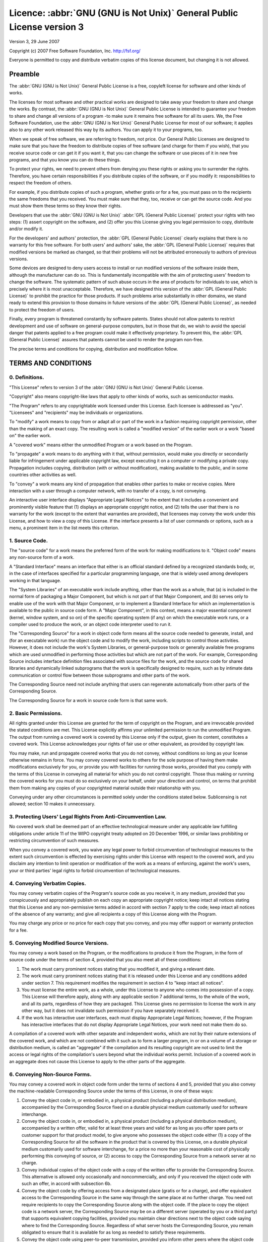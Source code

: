 =======================================================================
Licence: :abbr:`GNU (GNU is Not Unix)` General Public License version 3
=======================================================================

Version 3, 29 June 2007

Copyright (c) 2007 Free Software Foundation, Inc.
http://fsf.org/

Everyone is permitted to copy and distribute verbatim copies of this license
document, but changing it is not allowed.

Preamble
--------

The :abbr:`GNU (GNU is Not Unix)` General Public License is a free, copyleft
license for software and other kinds of works.

The licenses for most software and other practical works are designed to take
away your freedom to share and change the works.  By contrast, the :abbr:`GNU
(GNU is Not Unix)` General Public License is intended to guarantee your
freedom to share and change all versions of a program -to make sure it remains
free software for all its users.  We, the Free Software Foundation, use the
:abbr:`GNU (GNU is Not Unix)` General Public License for most of our software;
it applies also to any other work released this way by its authors.  You can
apply it to your programs, too.

When we speak of free software, we are referring to freedom, not price.  Our
General Public Licenses are designed to make sure that you have the freedom
to distribute copies of free software (and charge for them if you wish),
that you receive source code or can get it if you want it, that you can
change the software or use pieces of it in new free programs, and that you
know you can do these things.

To protect your rights, we need to prevent others from denying you these
rights or asking you to surrender the rights.  Therefore, you have certain
responsibilities if you distribute copies of the software, or if you modify
it: responsibilities to respect the freedom of others.

For example, if you distribute copies of such a program, whether gratis or
for a fee, you must pass on to the recipients the same freedoms that you
received.  You must make sure that they, too, receive or can get the source
code.  And you must show them these terms so they know their rights.

Developers that use the :abbr:`GNU (GNU is Not Unix)` :abbr:`GPL (General
Public License)` protect your rights with two steps: (1) assert copyright on
the software, and (2) offer you this License giving you legal permission to
copy, distribute and/or modify it.

For the developers' and authors' protection, the :abbr:`GPL (General Public
License)` clearly explains that there is no warranty for this free software.
For both users' and authors' sake, the :abbr:`GPL (General Public License)`
requires that modified versions be marked as changed, so that their problems
will not be attributed erroneously to authors of previous versions.

Some devices are designed to deny users access to install or run modified
versions of the software inside them, although the manufacturer can do so.
This is fundamentally incompatible with the aim of protecting users' freedom
to change the software.  The systematic pattern of such abuse occurs in the
area of products for individuals to use, which is precisely where it is most
unacceptable.  Therefore, we have designed this version of the :abbr:`GPL
(General Public License)` to prohibit the practice for those products.  If
such problems arise substantially in other domains, we stand ready to extend
this provision to those domains in future versions of the :abbr:`GPL (General
Public License)`, as needed to protect the freedom of users.

Finally, every program is threatened constantly by software patents.  States
should not allow patents to restrict development and use of software on
general-purpose computers, but in those that do, we wish to avoid the special
danger that patents applied to a free program could make it effectively
proprietary.  To prevent this, the :abbr:`GPL (General Public License)`
assures that patents cannot be used to render the program non-free.

The precise terms and conditions for copying, distribution and modification
follow.


TERMS AND CONDITIONS
--------------------

0. Definitions.
~~~~~~~~~~~~~~~

"This License" refers to version 3 of the :abbr:`GNU (GNU is Not Unix)`
General Public License.

"Copyright" also means copyright-like laws that apply to other kinds of works,
such as semiconductor masks.

"The Program" refers to any copyrightable work licensed under this License.
Each licensee is addressed as "you".  "Licensees" and "recipients" may be
individuals or organizations.

To "modify" a work means to copy from or adapt all or part of the work in a
fashion requiring copyright permission, other than the making of an exact
copy.  The resulting work is called a "modified version" of the earlier work
or a work "based on" the earlier work.

A "covered work" means either the unmodified Program or a work based on the
Program.

To "propagate" a work means to do anything with it that, without permission,
would make you directly or secondarily liable for infringement under
applicable copyright law, except executing it on a computer or modifying a
private copy.  Propagation includes copying, distribution (with or without
modification), making available to the public, and in some countries other
activities as well.

To "convey" a work means any kind of propagation that enables other parties to
make or receive copies.  Mere interaction with a user through a computer
network, with no transfer of a copy, is not conveying.

An interactive user interface displays "Appropriate Legal Notices" to the
extent that it includes a convenient and prominently visible feature that (1)
displays an appropriate copyright notice, and (2) tells the user that there is
no warranty for the work (except to the extent that warranties are provided),
that licensees may convey the work under this License, and how to view a copy
of this License.  If the interface presents a list of user commands or
options, such as a menu, a prominent item in the list meets this criterion.

1. Source Code.
~~~~~~~~~~~~~~~

The "source code" for a work means the preferred form of the work for making
modifications to it.  "Object code" means any non-source form of a work.

A "Standard Interface" means an interface that either is an official standard
defined by a recognized standards body, or, in the case of interfaces
specified for a particular programming language, one that is widely used among
developers working in that language.

The "System Libraries" of an executable work include anything, other than the
work as a whole, that (a) is included in the normal form of packaging a Major
Component, but which is not part of that Major Component, and (b) serves only
to enable use of the work with that Major Component, or to implement a
Standard Interface for which an implementation is available to the public in
source code form.  A "Major Component", in this context, means a major
essential component (kernel, window system, and so on) of the specific
operating system (if any) on which the executable work runs, or a compiler
used to produce the work, or an object code interpreter used to run it.

The "Corresponding Source" for a work in object code form means all the source
code needed to generate, install, and (for an executable work) run the object
code and to modify the work, including scripts to control those activities.
However, it does not include the work's System Libraries, or general-purpose
tools or generally available free programs which are used unmodified in
performing those activities but which are not part of the work.  For example,
Corresponding Source includes interface definition files associated with
source files for the work, and the source code for shared libraries and
dynamically linked subprograms that the work is specifically designed to
require, such as by intimate data communication or control flow between those
subprograms and other parts of the work.

The Corresponding Source need not include anything that users can regenerate
automatically from other parts of the Corresponding Source.

The Corresponding Source for a work in source code form is that same work.


2. Basic Permissions.
~~~~~~~~~~~~~~~~~~~~~

All rights granted under this License are granted for the term of copyright on
the Program, and are irrevocable provided the stated conditions are met.  This
License explicitly affirms your unlimited permission to run the unmodified
Program.  The output from running a covered work is covered by this License
only if the output, given its content, constitutes a covered work.  This
License acknowledges your rights of fair use or other equivalent, as provided
by copyright law.

You may make, run and propagate covered works that you do not convey, without
conditions so long as your license otherwise remains in force.  You may convey
covered works to others for the sole purpose of having them make modifications
exclusively for you, or provide you with facilities for running those works,
provided that you comply with the terms of this License in conveying all
material for which you do not control copyright.  Those thus making or running
the covered works for you must do so exclusively on your behalf, under your
direction and control, on terms that prohibit them from making any copies of
your copyrighted material outside their relationship with you.

Conveying under any other circumstances is permitted solely under the
conditions stated below.  Sublicensing is not allowed; section 10 makes it
unnecessary.


3. Protecting Users' Legal Rights From Anti-Circumvention Law.
~~~~~~~~~~~~~~~~~~~~~~~~~~~~~~~~~~~~~~~~~~~~~~~~~~~~~~~~~~~~~~

No covered work shall be deemed part of an effective technological measure
under any applicable law fulfilling obligations under article 11 of the WIPO
copyright treaty adopted on 20 December 1996, or similar laws prohibiting or
restricting circumvention of such measures.

When you convey a covered work, you waive any legal power to forbid
circumvention of technological measures to the extent such circumvention is
effected by exercising rights under this License with respect to the covered
work, and you disclaim any intention to limit operation or modification of the
work as a means of enforcing, against the work's users, your or third parties'
legal rights to forbid circumvention of technological measures.


4. Conveying Verbatim Copies.
~~~~~~~~~~~~~~~~~~~~~~~~~~~~~

You may convey verbatim copies of the Program's source code as you receive it,
in any medium, provided that you conspicuously and appropriately publish on
each copy an appropriate copyright notice; keep intact all notices stating
that this License and any non-permissive terms added in accord with section 7
apply to the code; keep intact all notices of the absence of any warranty; and
give all recipients a copy of this License along with the Program.

You may charge any price or no price for each copy that you convey, and you
may offer support or warranty protection for a fee.


5. Conveying Modified Source Versions.
~~~~~~~~~~~~~~~~~~~~~~~~~~~~~~~~~~~~~~

You may convey a work based on the Program, or the modifications to produce it
from the Program, in the form of source code under the terms of section 4,
provided that you also meet all of these conditions:

#. The work must carry prominent notices stating that you modified it, and
   giving a relevant date.

#. The work must carry prominent notices stating that it is released under
   this License and any conditions added under section 7.  This requirement
   modifies the requirement in section 4 to "keep intact all notices".

#. You must license the entire work, as a whole, under this License to anyone
   who comes into possession of a copy.  This License will therefore apply,
   along with any applicable section 7 additional terms, to the whole of the
   work, and all its parts, regardless of how they are packaged.  This License
   gives no permission to license the work in any other way, but it does not
   invalidate such permission if you have separately received it.

#. If the work has interactive user interfaces, each must display Appropriate
   Legal Notices; however, if the Program has interactive interfaces that do
   not display Appropriate Legal Notices, your work need not make them do so.

A compilation of a covered work with other separate and independent works,
which are not by their nature extensions of the covered work, and which are
not combined with it such as to form a larger program, in or on a volume of a
storage or distribution medium, is called an "aggregate" if the compilation
and its resulting copyright are not used to limit the access or legal rights
of the compilation's users beyond what the individual works permit.  Inclusion
of a covered work in an aggregate does not cause this License to apply to the
other parts of the aggregate.


6. Conveying Non-Source Forms.
~~~~~~~~~~~~~~~~~~~~~~~~~~~~~~

You may convey a covered work in object code form under the terms of sections
4 and 5, provided that you also convey the machine-readable Corresponding
Source under the terms of this License, in one of these ways:

#. Convey the object code in, or embodied in, a physical product (including a
   physical distribution medium), accompanied by the Corresponding Source
   fixed on a durable physical medium customarily used for software
   interchange.

#. Convey the object code in, or embodied in, a physical product (including a
   physical distribution medium), accompanied by a written offer, valid for at
   least three years and valid for as long as you offer spare parts or
   customer support for that product model, to give anyone who possesses the
   object code either (1) a copy of the Corresponding Source for all the
   software in the product that is covered by this License, on a durable
   physical medium customarily used for software interchange, for a price no
   more than your reasonable cost of physically performing this conveying of
   source, or (2) access to copy the Corresponding Source from a network
   server at no charge.

#. Convey individual copies of the object code with a copy of the written
   offer to provide the Corresponding Source.  This alternative is allowed
   only occasionally and noncommercially, and only if you received the object
   code with such an offer, in accord with subsection 6b.

#. Convey the object code by offering access from a designated place (gratis
   or for a charge), and offer equivalent access to the Corresponding Source
   in the same way through the same place at no further charge.  You need not
   require recipients to copy the Corresponding Source along with the object
   code.  If the place to copy the object code is a network server, the
   Corresponding Source may be on a different server (operated by you or a
   third party) that supports equivalent copying facilities, provided you
   maintain clear directions next to the object code saying where to find the
   Corresponding Source.  Regardless of what server hosts the Corresponding
   Source, you remain obligated to ensure that it is available for as long as
   needed to satisfy these requirements.

#. Convey the object code using peer-to-peer transmission, provided you inform
   other peers where the object code and Corresponding Source of the work are
   being offered to the general public at no charge under subsection 6d.

A separable portion of the object code, whose source code is excluded from the
Corresponding Source as a System Library, need not be included in conveying
the object code work.

A "User Product" is either (1) a "consumer product", which means any tangible
personal property which is normally used for personal, family, or household
purposes, or (2) anything designed or sold for incorporation into a dwelling.
In determining whether a product is a consumer product, doubtful cases shall
be resolved in favor of coverage.  For a particular product received by a
particular user, "normally used" refers to a typical or common use of that
class of product, regardless of the status of the particular user or of the
way in which the particular user actually uses, or expects or is expected to
use, the product.  A product is a consumer product regardless of whether the
product has substantial commercial, industrial or non-consumer uses, unless
such uses represent the only significant mode of use of the product.

"Installation Information" for a User Product means any methods, procedures,
authorization keys, or other information required to install and execute
modified versions of a covered work in that User Product from a modified
version of its Corresponding Source.  The information must suffice to ensure
that the continued functioning of the modified object code is in no case
prevented or interfered with solely because modification has been made.

If you convey an object code work under this section in, or with, or
specifically for use in, a User Product, and the conveying occurs as part of a
transaction in which the right of possession and use of the User Product is
transferred to the recipient in perpetuity or for a fixed term (regardless of
how the transaction is characterized), the Corresponding Source conveyed under
this section must be accompanied by the Installation Information.  But this
requirement does not apply if neither you nor any third party retains the
ability to install modified object code on the User Product (for example, the
work has been installed in :abbr:`ROM`).

The requirement to provide Installation Information does not include a
requirement to continue to provide support service, warranty, or updates for a
work that has been modified or installed by the recipient, or for the User
Product in which it has been modified or installed.  Access to a network may
be denied when the modification itself materially and adversely affects the
operation of the network or violates the rules and protocols for communication
across the network.

Corresponding Source conveyed, and Installation Information provided, in
accord with this section must be in a format that is publicly documented (and
with an implementation available to the public in source code form), and must
require no special password or key for unpacking, reading or copying.


7. Additional Terms.
~~~~~~~~~~~~~~~~~~~~

"Additional permissions" are terms that supplement the terms of this License
by making exceptions from one or more of its conditions.  Additional
permissions that are applicable to the entire Program shall be treated as
though they were included in this License, to the extent that they are valid
under applicable law.  If additional permissions apply only to part of the
Program, that part may be used separately under those permissions, but the
entire Program remains governed by this License without regard to the
additional permissions.

When you convey a copy of a covered work, you may at your option remove any
additional permissions from that copy, or from any part of it.  (Additional
permissions may be written to require their own removal in certain cases when
you modify the work.)  You may place additional permissions on material, added
by you to a covered work, for which you have or can give appropriate copyright
permission.

Notwithstanding any other provision of this License, for material you add to a
covered work, you may (if authorized by the copyright holders of that
material) supplement the terms of this License with terms:

#. Disclaiming warranty or limiting liability differently from the terms of
   sections 15 and 16 of this License; or

#. Requiring preservation of specified reasonable legal notices or author
   attributions in that material or in the Appropriate Legal Notices displayed
   by works containing it; or

#. Prohibiting misrepresentation of the origin of that material, or requiring
   that modified versions of such material be marked in reasonable ways as
   different from the original version; or

#. Limiting the use for publicity purposes of names of licensors or authors of
   the material; or

#. Declining to grant rights under trademark law for use of some trade names,
   trademarks, or service marks; or

#. Requiring indemnification of licensors and authors of that material by
   anyone who conveys the material (or modified versions of it) with
   contractual assumptions of liability to the recipient, for any liability
   that these contractual assumptions directly impose on those licensors and
   authors.

All other non-permissive additional terms are considered "further
restrictions" within the meaning of section 10.  If the Program as you
received it, or any part of it, contains a notice stating that it is governed
by this License along with a term that is a further restriction, you may
remove that term.  If a license document contains a further restriction but
permits relicensing or conveying under this License, you may add to a covered
work material governed by the terms of that license document, provided that
the further restriction does not survive such relicensing or conveying.

If you add terms to a covered work in accord with this section, you must
place, in the relevant source files, a statement of the additional terms that
apply to those files, or a notice indicating where to find the applicable
terms.

Additional terms, permissive or non-permissive, may be stated in the form of a
separately written license, or stated as exceptions; the above requirements
apply either way.


8. Termination.
~~~~~~~~~~~~~~~

You may not propagate or modify a covered work except as expressly provided
under this License.  Any attempt otherwise to propagate or modify it is void,
and will automatically terminate your rights under this License (including any
patent licenses granted under the third paragraph of section 11).

However, if you cease all violation of this License, then your license from a
particular copyright holder is reinstated (a) provisionally, unless and until
the copyright holder explicitly and finally terminates your license, and (b)
permanently, if the copyright holder fails to notify you of the violation by
some reasonable means prior to 60 days after the cessation.

Moreover, your license from a particular copyright holder is reinstated
permanently if the copyright holder notifies you of the violation by some
reasonable means, this is the first time you have received notice of violation
of this License (for any work) from that copyright holder, and you cure the
violation prior to 30 days after your receipt of the notice.

Termination of your rights under this section does not terminate the licenses
of parties who have received copies or rights from you under this License.  If
your rights have been terminated and not permanently reinstated, you do not
qualify to receive new licenses for the same material under section 10.


9. Acceptance Not Required for Having Copies.
~~~~~~~~~~~~~~~~~~~~~~~~~~~~~~~~~~~~~~~~~~~~~

You are not required to accept this License in order to receive or run a copy
of the Program.  Ancillary propagation of a covered work occurring solely as a
consequence of using peer-to-peer transmission to receive a copy likewise does
not require acceptance.  However, nothing other than this License grants you
permission to propagate or modify any covered work.  These actions infringe
copyright if you do not accept this License.  Therefore, by modifying or
propagating a covered work, you indicate your acceptance of this License to do
so.


10. Automatic Licensing of Downstream Recipients.
~~~~~~~~~~~~~~~~~~~~~~~~~~~~~~~~~~~~~~~~~~~~~~~~~

Each time you convey a covered work, the recipient automatically receives a
license from the original licensors, to run, modify and propagate that work,
subject to this License.  You are not responsible for enforcing compliance by
third parties with this License.

An "entity transaction" is a transaction transferring control of an
organization, or substantially all assets of one, or subdividing an
organization, or merging organizations.  If propagation of a covered work
results from an entity transaction, each party to that transaction who
receives a copy of the work also receives whatever licenses to the work the
party's predecessor in interest had or could give under the previous
paragraph, plus a right to possession of the Corresponding Source of the work
from the predecessor in interest, if the predecessor has it or can get it with
reasonable efforts.

You may not impose any further restrictions on the exercise of the rights
granted or affirmed under this License.  For example, you may not impose a
license fee, royalty, or other charge for exercise of rights granted under
this License, and you may not initiate litigation (including a cross-claim or
counterclaim in a lawsuit) alleging that any patent claim is infringed by
making, using, selling, offering for sale, or importing the Program or any
portion of it.


11. Patents.
~~~~~~~~~~~~

A "contributor" is a copyright holder who authorizes use under this License of
the Program or a work on which the Program is based.  The work thus licensed
is called the contributor's "contributor version".

A contributor's "essential patent claims" are all patent claims owned or
controlled by the contributor, whether already acquired or hereafter acquired,
that would be infringed by some manner, permitted by this License, of making,
using, or selling its contributor version, but do not include claims that
would be infringed only as a consequence of further modification of the
contributor version.  For purposes of this definition, "control" includes the
right to grant patent sublicenses in a manner consistent with the requirements
of this License.

Each contributor grants you a non-exclusive, worldwide, royalty-free patent
license under the contributor's essential patent claims, to make, use, sell,
offer for sale, import and otherwise run, modify and propagate the contents of
its contributor version.

In the following three paragraphs, a "patent license" is any express agreement
or commitment, however denominated, not to enforce a patent (such as an
express permission to practice a patent or covenant not to sue for patent
infringement).  To "grant" such a patent license to a party means to make such
an agreement or commitment not to enforce a patent against the party.

If you convey a covered work, knowingly relying on a patent license, and the
Corresponding Source of the work is not available for anyone to copy, free of
charge and under the terms of this License, through a publicly available
network server or other readily accessible means, then you must either (1)
cause the Corresponding Source to be so available, or (2) arrange to deprive
yourself of the benefit of the patent license for this particular work, or
(3) arrange, in a manner consistent with the requirements of this License,
to extend the patent license to downstream recipients.  "Knowingly
relying" means you have actual knowledge that, but for the patent
license, your conveying the covered work in a country, or your
recipient's use of the covered work in a country, would infringe one
or more identifiable patents in that country that you have reason to believe
are valid.

If, pursuant to or in connection with a single transaction or arrangement, you
convey, or propagate by procuring conveyance of, a covered work, and grant a
patent license to some of the parties receiving the covered work authorizing
them to use, propagate, modify or convey a specific copy of the covered work,
then the patent license you grant is automatically extended to all recipients
of the covered work and works based on it.

A patent license is "discriminatory" if it does not include within the scope
of its coverage, prohibits the exercise of, or is conditioned on the
non-exercise of one or more of the rights that are specifically granted under
this License.  You may not convey a covered work if you are a party to an
arrangement with a third party that is in the business of distributing
software, under which you make payment to the third party based on the extent
of your activity of conveying the work, and under which the third party
grants, to any of the parties who would receive the covered work from you, a
discriminatory patent license (a) in connection with copies of the covered
work conveyed by you (or copies made from those copies), or (b) primarily for
and in connection with specific products or compilations that contain the
covered work, unless you entered into that arrangement, or that patent license
was granted, prior to 28 March 2007.

Nothing in this License shall be construed as excluding or limiting any
implied license or other defenses to infringement that may otherwise be
available to you under applicable patent law.


12. No Surrender of Others' Freedom.
~~~~~~~~~~~~~~~~~~~~~~~~~~~~~~~~~~~~

If conditions are imposed on you (whether by court order, agreement or
otherwise) that contradict the conditions of this License, they do not excuse
you from the conditions of this License.  If you cannot convey a covered work
so as to satisfy simultaneously your obligations under this License and any
other pertinent obligations, then as a consequence you may not convey it at
all.  For example, if you agree to terms that obligate you to collect a
royalty for further conveying from those to whom you convey the Program, the
only way you could satisfy both those terms and this License would be to
refrain entirely from conveying the Program.


13. Use with the :abbr:`GNU (GNU is Not Unix)` Affero General Public License.
~~~~~~~~~~~~~~~~~~~~~~~~~~~~~~~~~~~~~~~~~~~~~~~~~~~~~~~~~~~~~~~~~~~~~~~~~~~~~

Notwithstanding any other provision of this License, you have permission to
link or combine any covered work with a work licensed under version 3 of the
:abbr:`GNU (GNU is Not Unix)` Affero General Public License into a single
combined work, and to convey the resulting work.  The terms of this License
will continue to apply to the part which is the covered work, but the special
requirements of the :abbr:`GNU (GNU is Not Unix)` Affero General Public
License, section 13, concerning interaction through a network will apply to
the combination as such.


14. Revised Versions of this License.
~~~~~~~~~~~~~~~~~~~~~~~~~~~~~~~~~~~~~

The Free Software Foundation may publish revised and/or new versions of the
:abbr:`GNU (GNU is Not Unix)` General Public License from time to time.  Such
new versions will be similar in spirit to the present version, but may differ
in detail to address new problems or concerns.

Each version is given a distinguishing version number.  If the Program
specifies that a certain numbered version of the :abbr:`GNU (GNU is Not Unix)`
General Public License "or any later version" applies to it, you have the
option of following the terms and conditions either of that numbered version
or of any later version published by the Free Software Foundation.  If the
Program does not specify a version number of the :abbr:`GNU (GNU is Not Unix)`
General Public License, you may choose any version ever published by the Free
Software Foundation.

If the Program specifies that a proxy can decide which future versions of the
:abbr:`GNU (GNU is Not Unix)` General Public License can be used, that proxy's
public statement of acceptance of a version permanently authorizes you to
choose that version for the Program.

Later license versions may give you additional or different permissions.
However, no additional obligations are imposed on any author or copyright
holder as a result of your choosing to follow a later version.


15. Disclaimer of Warranty.
~~~~~~~~~~~~~~~~~~~~~~~~~~~~

THERE IS NO WARRANTY FOR THE PROGRAM, TO THE EXTENT PERMITTED BY APPLICABLE
LAW.  EXCEPT WHEN OTHERWISE STATED IN WRITING THE COPYRIGHT HOLDERS AND/OR
OTHER PARTIES PROVIDE THE PROGRAM "AS IS" WITHOUT WARRANTY OF ANY KIND, EITHER
EXPRESSED OR IMPLIED, INCLUDING, BUT NOT LIMITED TO, THE IMPLIED WARRANTIES OF
MERCHANTABILITY AND FITNESS FOR A PARTICULAR PURPOSE.  THE ENTIRE RISK AS TO
THE QUALITY AND PERFORMANCE OF THE PROGRAM IS WITH YOU.  SHOULD THE PROGRAM
PROVE DEFECTIVE, YOU ASSUME THE COST OF ALL NECESSARY SERVICING, REPAIR OR
CORRECTION.


16. Limitation of Liability.
~~~~~~~~~~~~~~~~~~~~~~~~~~~~~

IN NO EVENT UNLESS REQUIRED BY APPLICABLE LAW OR AGREED TO IN WRITING WILL ANY
COPYRIGHT HOLDER, OR ANY OTHER PARTY WHO MODIFIES AND/OR CONVEYS THE PROGRAM
AS PERMITTED ABOVE, BE LIABLE TO YOU FOR DAMAGES, INCLUDING ANY GENERAL,
SPECIAL, INCIDENTAL OR CONSEQUENTIAL DAMAGES ARISING OUT OF THE USE OR
INABILITY TO USE THE PROGRAM (INCLUDING BUT NOT LIMITED TO LOSS OF DATA OR
DATA BEING RENDERED INACCURATE OR LOSSES SUSTAINED BY YOU OR THIRD PARTIES OR
A FAILURE OF THE PROGRAM TO OPERATE WITH ANY OTHER PROGRAMS), EVEN IF SUCH
HOLDER OR OTHER PARTY HAS BEEN ADVISED OF THE POSSIBILITY OF SUCH DAMAGES.


17. Interpretation of Sections 15 and 16.
~~~~~~~~~~~~~~~~~~~~~~~~~~~~~~~~~~~~~~~~~~

If the disclaimer of warranty and limitation of liability provided above
cannot be given local legal effect according to their terms, reviewing courts
shall apply local law that most closely approximates an absolute waiver of all
civil liability in connection with the Program, unless a warranty or
assumption of liability accompanies a copy of the Program in return for a fee.


END OF TERMS AND CONDITIONS
---------------------------

How to Apply These Terms to Your New Programs

If you develop a new program, and you want it to be of the greatest possible
use to the public, the best way to achieve this is to make it free software
which everyone can redistribute and change under these terms.

To do so, attach the following notices to the program.  It is safest to attach
them to the start of each source file to most effectively state the exclusion
of warranty; and each file should have at least the "copyright" line and a
pointer to where the full notice is found.

::

    one line to give the program's name and a brief idea of what it does.
    Copyright (C) year name of author

    This program is free software: you can redistribute it and/or modify it
    under the terms of the :abbr:`GNU (GNU is Not Unix)` General Public
    License as published by the Free Software Foundation, either version 3 of
    the License, or (at your option) any later version.

    This program is distributed in the hope that it will be useful, but
    WITHOUT ANY WARRANTY; without even the implied warranty of MERCHANTABILITY
    or FITNESS FOR A PARTICULAR PURPOSE.  See the:abbr:`GNU (GNU is Not Unix)`
    General Public License for more details.  You should have received a copy
    of the :abbr:`GNU (GNU is Not Unix)` General Public License along with
    this program.  If not, see http://www.gnu.org/licenses/.

Also add information on how to contact you by electronic and paper mail.

If the program does terminal interaction, make it output a short notice like
this when it starts in an interactive mode:

::

    program Copyright (C) year name of author

    This program comes with ABSOLUTELY NO WARRANTY; for details type 'show w'.
    This is free software, and you are welcome to redistribute it under
    certain conditions; type 'show c' for details.

The hypothetical commands 'show w' and 'show c' should show the appropriate
parts of the General Public License.  Of course, your program's commands might
be different; for a GUI interface, you would use an "about box".

You should also get your employer (if you work as a programmer) or school, if
any, to sign a "copyright disclaimer" for the program, if necessary.  For more
information on this, and how to apply and follow the :abbr:`GNU (GNU is Not
Unix)` :abbr:`GPL (General Public License)`, see http://www.gnu.org/licenses/.

The :abbr:`GNU (GNU is Not Unix)` General Public License does not permit
incorporating your program into proprietary programs.  If your program is a
subroutine library, you may consider it more useful to permit linking
proprietary applications with the library.  If this is what you want to do,
use the :abbr:`GNU (GNU is Not Unix)` Lesser General Public License instead of
this License.  But first, please read
http://www.gnu.org/philosophy/why-not-lgpl.html.
